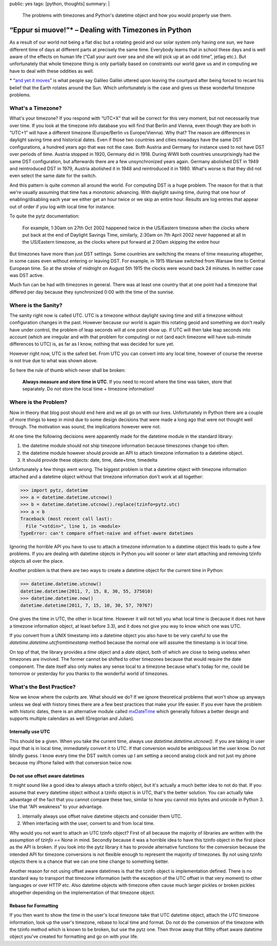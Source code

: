 public: yes
tags: [python, thoughts]
summary: |
  The problems with timezones and Python's datetime object and how you
  would properly use them.

“Eppur si muove!”* – Dealing with Timezones in Python
=====================================================

As a result of our world not being a flat disc but a rotating geoid and
our solar system only having one sun, we have different time of days at
different parts at precisely the same time.  Everybody learns that in
school these days and is well aware of the effects on human life (“Call
your aunt over sea and she will pick up at an odd time”, jetlag etc.).
But unfortunately that whole timezone thing is only partially based on
constraints our world gave us and in computing we have to deal with these
oddities as well.

.. raw:: html
   
   <small>

\* “`and yet it moves <http://en.wikipedia.org/wiki/E_pur_si_muove!>`_” is
what people say Galileo Galilei uttered upon leaving the courtyard after
being forced to recant his belief that the Earth rotates around the Sun.
Which unfortunately is the case and gives us these wonderful timezone
problems.

.. raw:: html
   
   </small>

What's a Timezone?
------------------

What's your timezone?  If you respond with “UTC+X” that will be correct
for this very moment, but not necessarily true over time.  If you look at
the timezone info database you will find that Berlin and Vienna, even
though they are both in “UTC+1” will have a different timezone
(Europe/Berlin vs Europe/Vienna).  Why that?  The reason are differences
in daylight saving time and historical dates.  Even if those two countries
and cities nowadays have the same DST configurations, a hundred years ago
that was not the case.  Both Austria and Germany for instance used to not
have DST over periods of time.  Austria stopped in 1920, Germany did in
1918.  During WWII both countries unsurprisingly had the same DST
configuration, but afterwards there are a few unsynchronized years again.
Germany abolished DST in 1949 and reintroduced DST in 1979, Austria
abolished it in 1948 and reintroduced it in 1980.  What's worse is that
they did not even select the same date for the switch.

And this pattern is quite common all around the world.  For computing DST
is a huge problem.  The reason for that is that we're usually assuming
that time has a monotonic advancing.  With daylight saving time, during
that one hour of enabling/disabling each year we either get an hour twice
or we skip an entire hour.  Results are log entries that appear out of
order if you log with local time for instance.

To quite the pytz documentation:

    For example, 1:30am on 27th Oct 2002 happened twice in the US/Eastern
    timezone when the clocks where put back at the end of Daylight Savings
    Time, similarly, 2:30am on 7th April 2002 never happened at all in the
    US/Eastern timezone, as the clocks where put forward at 2:00am
    skipping the entire hour

But timezones have more than just DST settings.  Some countries are
switching the means of time measuring altogether, in some cases even
without entering or leaving DST.  For example, in 1915 Warsaw switched
from Warsaw time to Central European time. So at the stroke of midnight on
August 5th 1915 the clocks were wound back 24 minutes.  In neither case
was DST active.

Much fun can be had with timezones in general.  There was at least one
country that at one point had a timezone that differed per day because
they synchronized 0:00 with the time of the sunrise.

Where is the Sanity?
--------------------

The sanity right now is called UTC.  UTC is a timezone without daylight
saving time and still a timezone without configuration changes in the
past.  However because our world is again this rotating geoid and
something we don't really have under control, the problem of leap seconds
will at one point show up.  If UTC will then take leap seconds into
account (which are irregular and with that problem for computing) or not
(and each timezone will have sub-minute differences to UTC) is, as far as
I know, nothing that was decided for sure yet.

However right now, UTC is the safest bet.  From UTC you can convert into
any local time, however of course the reverse is not true due to what was
shown above.

So here the rule of thumb which never shall be broken:

    **Always measure and store time in UTC**.  If you need to record where
    the time was taken, store that separately.  Do not store the local
    time + timezone information!

Where is the Problem?
---------------------

Now in theory that blog post should end here and we all go on with our
lives.  Unfortunately in Python there are a couple of more things to keep
in mind due to some design decisions that were made a long ago that were
not thought well through.  The motivation was sound, the implications
however were not.

At one time the following decisions were apparently made for the datetime
module in the standard library:

1.  the datetime module should not ship timezone information because
    timeszones change too often.
2.  the datetime module however should provide an API to attach timezone
    information to a datetime object.
3.  It should provide these objects: date, time, date+time, timedelta

Unfortunately a few things went wrong.  The biggest problem is that a
datetime object with timezone information attached and a datetime object
without that timezone information don't work at all together:

.. sourcecode:: pycon

    >>> import pytz, datetime
    >>> a = datetime.datetime.utcnow()
    >>> b = datetime.datetime.utcnow().replace(tzinfo=pytz.utc)
    >>> a < b
    Traceback (most recent call last):
      File "<stdin>", line 1, in <module>
    TypeError: can't compare offset-naive and offset-aware datetimes

Ignoring the horrible API you have to use to attach a timezone information
to a datetime object this leads to quite a few problems.  If you are
dealing with datetime objects in Python you will sooner or later start
attaching and removing tzinfo objects all over the place.

Another problem is that there are two ways to create a datetime object for
the current time in Python:

.. sourcecode:: pycon

    >>> datetime.datetime.utcnow()
    datetime.datetime(2011, 7, 15, 8, 30, 55, 375010)
    >>> datetime.datetime.now()
    datetime.datetime(2011, 7, 15, 10, 30, 57, 70767)

One gives the time in UTC, the other in local time.  However it will not
tell you what local time is (because it does not have a timezone
information object, at least before 3.3), and it does not give you way to
know which one was UTC.

If you convert from a UNIX timestamp into a datetime object you also have
to be very careful to use the `datetime.datetime.utcfromtimestamp` method
because the normal one will assume the timestamp is in local time.

On top of that, the library provides a `time` object and a `date` object,
both of which are close to being useless when timezones are involved.  The
former cannot be shifted to other timezones because that would require the
date component.  The date itself also only makes any sense local to a
timezone because what's today for me, could be tomorrow or yesterday for
you thanks to the wonderful world of timezones.

What's the Best Practice?
-------------------------

Now we know where the culprits are.  What should we do?  If we ignore
theoretical problems that won't show up anyways unless we deal with
history times there are a few best practices that make your life easier.
If you ever have the problem with historic dates, there is an alternative
module called `mxDateTime
<http://www.egenix.com/products/python/mxBase/mxDateTime/>`_ which
generally follows a better design and supports multiple calendars as well
(Gregorian and Julian).

Internally use UTC
``````````````````

This should be a given.  When you take the current time, always use
`datetime.datetime.utcnow()`.  If you are taking in user input that is in
local time, immediately convert it to UTC.  If that conversion would be
ambiguous let the user know.  Do not blindly guess.  I know every time the
DST switch comes up I am setting a second analog clock and not just my
phone because my iPhone failed with that conversion twice now.

Do not use offset aware datetimes
`````````````````````````````````

It might sound like a good idea to always attach a tzinfo object, but it's
actually a much better idea to not do that.  If you assume that every
datetime object without a tzinfo object is in UTC, that's the better
solution.  You can actually take advantage of the fact that you cannot
compare these two, similar to how you cannot mix bytes and unicode in
Python 3.  Use that “API weakness” to your advantage.

1.  internally always use offset naive datetime objects and consider them
    UTC.
2.  When interfacing with the user, convert to and from local time.

Why would you not want to attach an UTC tzinfo object?  First of all
because the majority of libraries are written with the assumption of
`tzinfo` == None in mind.  Secondly because it was a horrible idea to have
this tzinfo object in the first place as the API is broken.  If you look
into the pytz library it has to provide alternative functions for the
conversion because the intended API for timezone conversions is not
flexible enough to represent the majority of timezones.  By not using
tzinfo objects there is a chance that we can one time change to something
better.

Another reason for not using offset aware datetimes is that the tzinfo
object is implementation defined.  There is no standard way to transport
that timezone information (with the exception of the UTC offset in that
very moment) to other languages or over HTTP etc.  Also datetime objects
with timezone often cause much larger pickles or broken pickles altogether
depending on the implementation of that timezone object.

Rebase for Formatting
`````````````````````

If you then want to show the time in the user's local timezone take that
UTC datetime object, attach the `UTC` timezone information, look up the
user's timezone, rebase to local time and format.  Do not do the
conversion of the timezone with the tzinfo method which is known to be
broken, but use the pytz one.  Then throw away that filthy offset aware
datetime object you've created for formatting and go on with your life.
